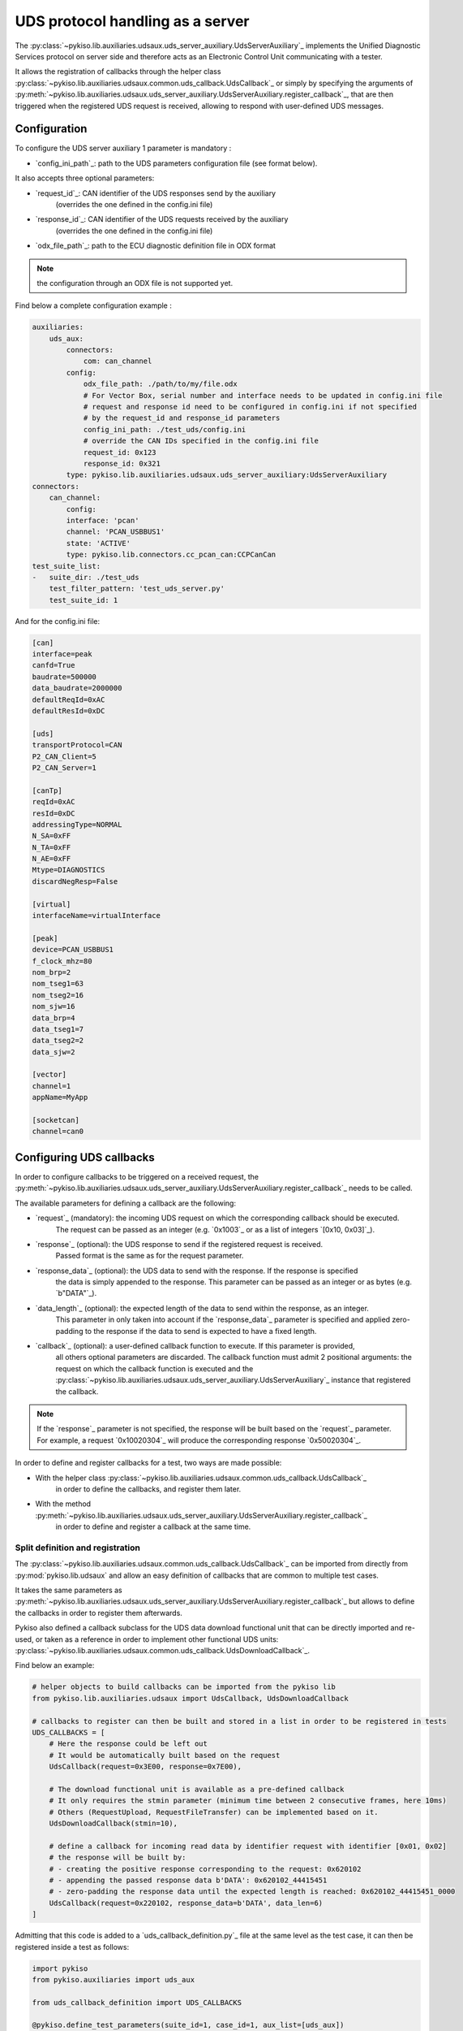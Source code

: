 .. _uds_server_auxiliary:

UDS protocol handling as a server
================================

The :py:class:`~pykiso.lib.auxiliaries.udsaux.uds_server_auxiliary.UdsServerAuxiliary`_
implements the Unified Diagnostic Services protocol on server side and therefore acts
as an Electronic Control Unit communicating with a tester.

It allows the registration of callbacks through the helper class
:py:class:`~pykiso.lib.auxiliaries.udsaux.common.uds_callback.UdsCallback`_
or simply by specifying the arguments of
:py:meth:`~pykiso.lib.auxiliaries.udsaux.uds_server_auxiliary.UdsServerAuxiliary.register_callback`_,
that are then triggered when the registered UDS request is received, allowing to respond with
user-defined UDS messages.

Configuration
~~~~~~~~~~~~~

To configure the UDS server auxiliary 1 parameter is mandatory :

- `config_ini_path`_: path to the UDS parameters configuration file (see format below).

It also accepts three optional parameters:

- `request_id`_: CAN identifier of the UDS responses send by the auxiliary
    (overrides the one defined in the config.ini file)
- `response_id`_: CAN identifier of the UDS requests received by the auxiliary
    (overrides the one defined in the config.ini file)
- `odx_file_path`_: path to the ECU diagnostic definition file in ODX format

.. note:: the configuration through an ODX file is not supported yet.

Find below a complete configuration example :

.. code:: yaml

    auxiliaries:
        uds_aux:
            connectors:
                com: can_channel
            config:
                odx_file_path: ./path/to/my/file.odx
                # For Vector Box, serial number and interface needs to be updated in config.ini file
                # request and response id need to be configured in config.ini if not specified
                # by the request_id and response_id parameters
                config_ini_path: ./test_uds/config.ini
                # override the CAN IDs specified in the config.ini file
                request_id: 0x123
                response_id: 0x321
            type: pykiso.lib.auxiliaries.udsaux.uds_server_auxiliary:UdsServerAuxiliary
    connectors:
        can_channel:
            config:
            interface: 'pcan'
            channel: 'PCAN_USBBUS1'
            state: 'ACTIVE'
            type: pykiso.lib.connectors.cc_pcan_can:CCPCanCan
    test_suite_list:
    -   suite_dir: ./test_uds
        test_filter_pattern: 'test_uds_server.py'
        test_suite_id: 1

And for the config.ini file:

.. code:: ini

    [can]
    interface=peak
    canfd=True
    baudrate=500000
    data_baudrate=2000000
    defaultReqId=0xAC
    defaultResId=0xDC

    [uds]
    transportProtocol=CAN
    P2_CAN_Client=5
    P2_CAN_Server=1

    [canTp]
    reqId=0xAC
    resId=0xDC
    addressingType=NORMAL
    N_SA=0xFF
    N_TA=0xFF
    N_AE=0xFF
    Mtype=DIAGNOSTICS
    discardNegResp=False

    [virtual]
    interfaceName=virtualInterface

    [peak]
    device=PCAN_USBBUS1
    f_clock_mhz=80
    nom_brp=2
    nom_tseg1=63
    nom_tseg2=16
    nom_sjw=16
    data_brp=4
    data_tseg1=7
    data_tseg2=2
    data_sjw=2

    [vector]
    channel=1
    appName=MyApp

    [socketcan]
    channel=can0


Configuring UDS callbacks
~~~~~~~~~~~~~~~~~~~~~~~~~

In order to configure callbacks to be triggered on a received request, the
:py:meth:`~pykiso.lib.auxiliaries.udsaux.uds_server_auxiliary.UdsServerAuxiliary.register_callback`_
needs to be called.

The available parameters for defining a callback are the following:

- `request`_ (mandatory): the incoming UDS request on which the corresponding callback should be executed.
    The request can be passed as an integer (e.g. `0x1003`_ or as a list of integers `[0x10, 0x03]`_).
- `response`_ (optional): the UDS response to send if the registered request is received.
    Passed format is the same as for the request parameter.
- `response_data`_ (optional): the UDS data to send with the response. If the response is specified
    the data is simply appended to the response. This parameter can be passed as an integer or as
    bytes (e.g. `b"DATA"`_).
- `data_length`_ (optional): the expected length of the data to send within the response, as an integer.
    This parameter in only taken into account if the `response_data`_ parameter is specified and
    applied zero-padding to the response if the data to send is expected to have a fixed length.
- `callback`_ (optional): a user-defined callback function to execute. If this parameter is provided,
    all others optional parameters are discarded. The callback function must admit 2 positional
    arguments: the request on which the callback function is executed and the
    :py:class:`~pykiso.lib.auxiliaries.udsaux.uds_server_auxiliary.UdsServerAuxiliary`_ instance
    that registered the callback.

.. note::
    If the `response`_ parameter is not specified, the response will be built based on the
    `request`_ parameter. For example, a request `0x10020304`_ will produce the corresponding
    response `0x50020304`_.

In order to define and register callbacks for a test, two ways are made possible:

- With the helper class :py:class:`~pykiso.lib.auxiliaries.udsaux.common.uds_callback.UdsCallback`_
    in order to define the callbacks, and register them later.
- With the method :py:meth:`~pykiso.lib.auxiliaries.udsaux.uds_server_auxiliary.UdsServerAuxiliary.register_callback`_
    in order to define and register a callback at the same time.

Split definition and registration
^^^^^^^^^^^^^^^^^^^^^^^^^^^^^^^^^

The :py:class:`~pykiso.lib.auxiliaries.udsaux.common.uds_callback.UdsCallback`_ can be imported
from directly from :py:mod:`pykiso.lib.udsaux` and allow an easy definition of callbacks that
are common to multiple test cases.

It takes the same parameters as :py:meth:`~pykiso.lib.auxiliaries.udsaux.uds_server_auxiliary.UdsServerAuxiliary.register_callback`_
but allows to define the callbacks in order to register them afterwards.

Pykiso also defined a callback subclass for the UDS data download functional unit that can be
directly imported and re-used, or taken as a reference in order to implement other functional
UDS units: :py:class:`~pykiso.lib.auxiliaries.udsaux.common.uds_callback.UdsDownloadCallback`_.

Find below an example:

.. code:: python

    # helper objects to build callbacks can be imported from the pykiso lib
    from pykiso.lib.auxiliaries.udsaux import UdsCallback, UdsDownloadCallback

    # callbacks to register can then be built and stored in a list in order to be registered in tests
    UDS_CALLBACKS = [
        # Here the response could be left out
        # It would be automatically built based on the request
        UdsCallback(request=0x3E00, response=0x7E00),

        # The download functional unit is available as a pre-defined callback
        # It only requires the stmin parameter (minimum time between 2 consecutive frames, here 10ms)
        # Others (RequestUpload, RequestFileTransfer) can be implemented based on it.
        UdsDownloadCallback(stmin=10),

        # define a callback for incoming read data by identifier request with identifier [0x01, 0x02]
        # the response will be built by:
        # - creating the positive response corresponding to the request: 0x620102
        # - appending the passed response data b'DATA': 0x620102_44415451
        # - zero-padding the response data until the expected length is reached: 0x620102_44415451_0000
        UdsCallback(request=0x220102, response_data=b'DATA', data_len=6)
    ]


Admitting that this code is added to a `uds_callback_definition.py`_ file at the same level as
the test case, it can then be registered inside a test as follows:

.. code:: python

    import pykiso
    from pykiso.auxiliaries import uds_aux

    from uds_callback_definition import UDS_CALLBACKS

    @pykiso.define_test_parameters(suite_id=1, case_id=1, aux_list=[uds_aux])
    class ExampleUdsServerTest(pykiso.BasicTest):

        def setUp(self):
            """Register callbacks from an external file for the test."""

            for callback in UDS_CALLBACKS:
                uds_aux.register_callback(callback)

        def test_run(self):
            """Actual test."""
            ...

        def tearDown(self):
            """Unregister all callbacks from the external file."""
            for callback in UDS_CALLBACKS:
                uds_aux.register_callback(callback)

In-test definition and registration
^^^^^^^^^^^^^^^^^^^^^^^^^^^^^^^^^^^

The method :py:meth:`~pykiso.lib.auxiliaries.udsaux.uds_server_auxiliary.UdsServerAuxiliary.register_callback`_
can be used inside a test case to define and register a callback with one line.

It admits the same parameters as :py:class:`~pykiso.lib.auxiliaries.udsaux.common.uds_callback.UdsCallback`_
and builds instances of it in the background.

Find below an example showing its usage, along with a custom callback function definition:

.. code:: python

    import pykiso
    from pykiso.auxiliaries import uds_aux

    # only used for type-hinting the custom callback
    from pykiso.lib.auxiliaries.udsaux import UdsServerAuxiliary

    def custom_callback(ecu_reset_request: list, aux: UdsServerAuxiliary) -> None:
        """Custom callback example for an ECU reset request.

        This simulates a pending response from the server before sending the
        corresponding positive response.

        :param ecu_reset_request: received ECU reset request from the client.
        :param aux: current UdsServerAuxiliary instance used in test.
        """
        for _ in range(4):
            aux.send_response([0x7F, 0x78])
            time.sleep(0.1)
        aux.send_response([0x51, 0x01])


    @pykiso.define_test_parameters(suite_id=1, case_id=1, aux_list=[uds_aux])
    class ExampleUdsServerTest(pykiso.BasicTest):

        def setUp(self):
            """Register various callbacks for the test."""
            # handle extended diagnostics session request
            # respond to an incoming request [0x10, 0x03] with [0x50, 0x03, 0x12, 0x34]
            uds_aux.register_callback(request=0x1003, response=0x50031234)

            # handle incoming read data by identifier request with identifier [0x01, 0x02]
            # the response will be built by:
            # - creating the positive response corresponding to the request: 0x620102
            # - appending the passed response data b'DATA': 0x620102_44415451
            # - zero-padding the response data until the expected length is reached: 0x620102_44415451_0000
            uds_aux.register_callback(request=0x220102, response_data=b'DATA', data_length=6)

        def test_run(self):
            """Actual test."""
            ...

        def tearDown(self):
            """Unregister all callbacks registered by the auxiliary."""

            for callback in uds_aux.callbacks:
                uds_aux.register_callback(callback)

Accessing UDS callbacks
~~~~~~~~~~~~~~~~~~~~~~~

Once registered, callbacks can be accessed inside a test via the
:py:attr:`~pykiso.lib.auxiliaries.udsaux.uds_server_auxiliary.UdsServerAuxiliary.callbacks`_ attribute.
This attribute is a dictionary linking the registered request as an **uppercase** hexadecimal string
(e.g. `"0x2E0102"`_) to the corresponding registered callback.

Accessing a callback can be useful for verifying if a callback was called at some point. Based on
the test snippets above, the following complete test example aims to show this feature and provided
an overview of all previously described features:

.. code:: python

    import pykiso
    from pykiso.auxiliaries import uds_aux

    # only used for type-hinting the custom callback
    from pykiso.lib.auxiliaries.udsaux import UdsServerAuxiliary

    from uds_callback_definition import UDS_CALLBACKS

    def custom_callback(ecu_reset_request: list, aux: UdsServerAuxiliary) -> None:
        """Custom callback example for an ECU reset request.

        This simulates a pending response from the server before sending the
        corresponding positive response.

        :param ecu_reset_request: received ECU reset request from the client.
        :param aux: current UdsServerAuxiliary instance used in test.
        """
        for _ in range(4):
            aux.send_response([0x7F, 0x78])
            time.sleep(0.1)
        aux.send_response([0x51, 0x01])


    @pykiso.define_test_parameters(suite_id=1, case_id=1, aux_list=[uds_aux])
    class ExampleUdsServerTest(pykiso.BasicTest):

        def setUp(self):
            """Register various callbacks for the test."""
            # register external pre-defined callbacks
            for callback in UDS_CALLBACKS:
                uds_aux.register_callback(callback)

            # handle extended diagnostics session request [0x10, 0x03]
            uds_aux.register_callback(request=0x1003, response=0x50031234)

            # handle incoming read data by identifier request with identifier [0x01, 0x02]
            uds_aux.register_callback(request=0x220102, response_data=b'DATA', data_length=6)

        def test_run(self):
            """Actual test. Simply wait a bit and expect the registered request to be received
            (and the corresponding response to be sent to the client).
            """
            logging.info(
                f"--------------- RUN: {self.test_suite_id}, {self.test_case_id} ---------------"
            )
            time.sleep(10)
            # access the previously registered callback
            extended_diag_session_callback = uds_aux.callbacks["0x1003"]
            self.assertGreater(
                extended_diag_session_callback.call_count,
                0,
                "Expected UDS request was not sent by the client after 10s",
            )

        def tearDown(self):
            """Unregister all callbacks registered by the auxiliary."""

            for callback in uds_aux.callbacks:
                uds_aux.register_callback(callback)
